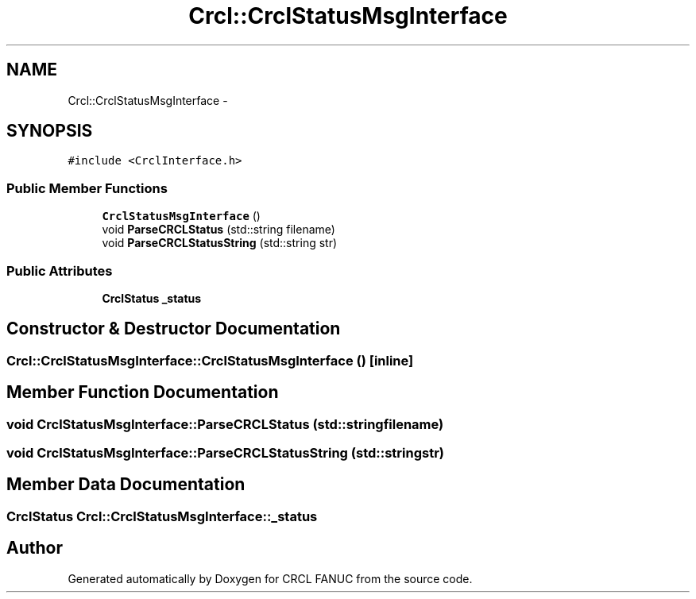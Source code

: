 .TH "Crcl::CrclStatusMsgInterface" 3 "Thu Mar 10 2016" "CRCL FANUC" \" -*- nroff -*-
.ad l
.nh
.SH NAME
Crcl::CrclStatusMsgInterface \- 
.SH SYNOPSIS
.br
.PP
.PP
\fC#include <CrclInterface\&.h>\fP
.SS "Public Member Functions"

.in +1c
.ti -1c
.RI "\fBCrclStatusMsgInterface\fP ()"
.br
.ti -1c
.RI "void \fBParseCRCLStatus\fP (std::string filename)"
.br
.ti -1c
.RI "void \fBParseCRCLStatusString\fP (std::string str)"
.br
.in -1c
.SS "Public Attributes"

.in +1c
.ti -1c
.RI "\fBCrclStatus\fP \fB_status\fP"
.br
.in -1c
.SH "Constructor & Destructor Documentation"
.PP 
.SS "Crcl::CrclStatusMsgInterface::CrclStatusMsgInterface ()\fC [inline]\fP"

.SH "Member Function Documentation"
.PP 
.SS "void CrclStatusMsgInterface::ParseCRCLStatus (std::stringfilename)"

.SS "void CrclStatusMsgInterface::ParseCRCLStatusString (std::stringstr)"

.SH "Member Data Documentation"
.PP 
.SS "\fBCrclStatus\fP Crcl::CrclStatusMsgInterface::_status"


.SH "Author"
.PP 
Generated automatically by Doxygen for CRCL FANUC from the source code\&.
